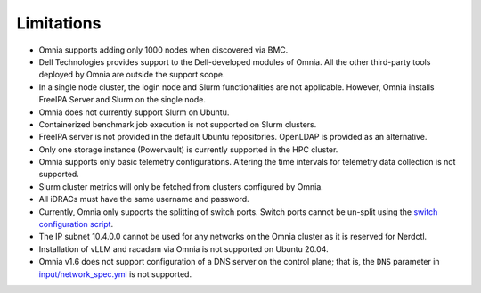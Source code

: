 Limitations
===========

- Omnia supports adding only 1000 nodes when discovered via BMC.
- Dell Technologies provides support to the Dell-developed modules of
  Omnia. All the other third-party tools deployed by Omnia are outside
  the support scope.
- In a single node cluster, the login node and Slurm functionalities
  are not applicable. However, Omnia installs FreeIPA Server and Slurm
  on the single node.
- Omnia does not currently support Slurm on Ubuntu.
- Containerized benchmark job execution is not supported on Slurm clusters.
- FreeIPA server is not provided in the default Ubuntu repositories. OpenLDAP is provided as an alternative.
- Only one storage instance (Powervault) is currently supported in the
  HPC cluster.
- Omnia supports only basic telemetry configurations. Altering the time intervals for telemetry data collection is not supported.
- Slurm cluster metrics will only be fetched from clusters configured
  by Omnia.
- All iDRACs must have the same username and password.
- Currently, Omnia only supports the splitting of switch ports. Switch ports cannot be un-split using the `switch configuration script <InstallationGuides/ConfiguringSwitches/index.html>`_.
- The IP subnet 10.4.0.0 cannot be used for any networks on the Omnia cluster as it is reserved for Nerdctl.
- Installation of vLLM and racadam via Omnia is not supported on Ubuntu 20.04.
- Omnia v1.6 does not support configuration of a DNS server on the control plane; that is, the ``DNS`` parameter in `input/network_spec.yml <InstallationGuides/InstallingProvisionTool/provisionparams.html>`_ is not supported.